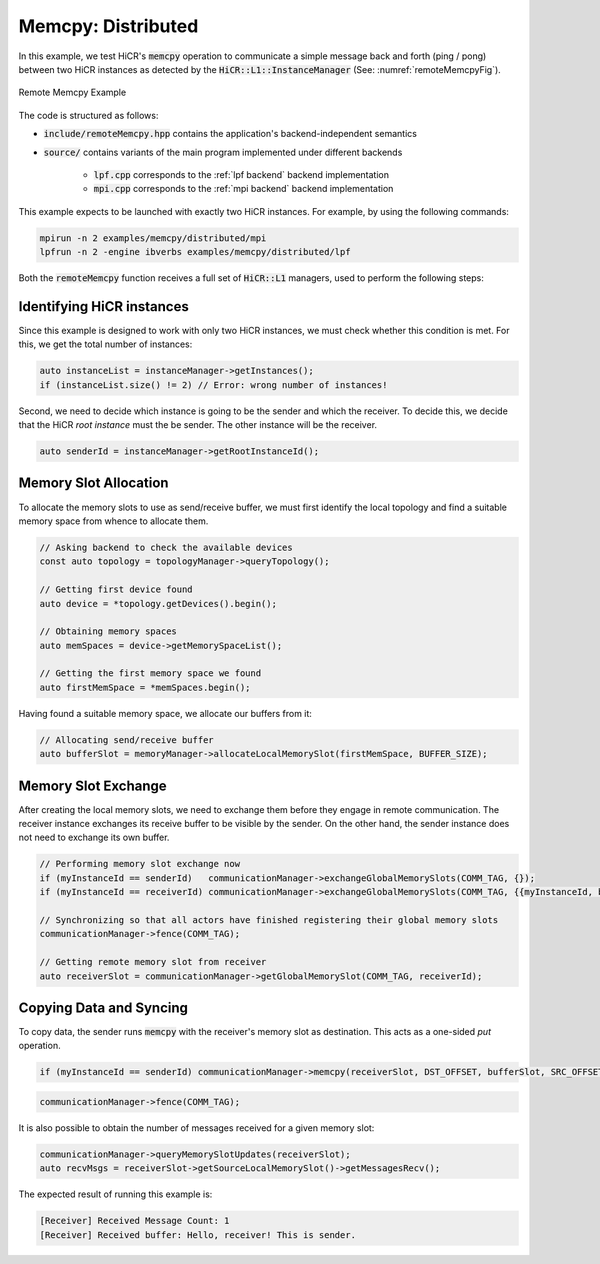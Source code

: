 .. _memcpy dist:

Memcpy: Distributed
=======================

In this example, we test HiCR's :code:`memcpy` operation to communicate a simple message back and forth (ping / pong) between two HiCR instances as detected by the :code:`HiCR::L1::InstanceManager` (See: :numref:`remoteMemcpyFig`).

.. _remoteMemcpyFig:
.. figure:: remoteMemcpy.png
   :alt: Remote Memcpy Example
   :align: center
   
   Remote Memcpy Example

The code is structured as follows:

* :code:`include/remoteMemcpy.hpp` contains the application's backend-independent semantics
* :code:`source/` contains variants of the main program implemented under different backends

    * :code:`lpf.cpp` corresponds to the :ref:`lpf backend` backend implementation
    * :code:`mpi.cpp` corresponds to the :ref:`mpi backend` backend implementation

This example expects to be launched with exactly two HiCR instances. For example, by using the following commands:

.. code-block:: bash

    mpirun -n 2 examples/memcpy/distributed/mpi
    lpfrun -n 2 -engine ibverbs examples/memcpy/distributed/lpf

Both the :code:`remoteMemcpy` function receives a full set of :code:`HiCR::L1` managers, used to perform the following steps:


Identifying HiCR instances
----------------------------

Since this example is designed to work with only two HiCR instances, we must check whether this condition is met. For this, we get the total number of instances:

.. code-block:: C++

    auto instanceList = instanceManager->getInstances();
    if (instanceList.size() != 2) // Error: wrong number of instances!

Second, we need to decide which instance is going to be the sender and which the receiver. To decide this, we decide that the HiCR *root instance* must the be sender. The other instance will be the receiver.

.. code-block:: C++

    auto senderId = instanceManager->getRootInstanceId();

Memory Slot Allocation
------------------------

To allocate the memory slots to use as send/receive buffer, we must first identify the local topology and find a suitable memory space from whence to allocate them.

.. code-block:: C++

    // Asking backend to check the available devices
    const auto topology = topologyManager->queryTopology();

    // Getting first device found
    auto device = *topology.getDevices().begin();

    // Obtaining memory spaces
    auto memSpaces = device->getMemorySpaceList();

    // Getting the first memory space we found
    auto firstMemSpace = *memSpaces.begin();

Having found a suitable memory space, we allocate our buffers from it:

.. code-block:: C++

  // Allocating send/receive buffer
  auto bufferSlot = memoryManager->allocateLocalMemorySlot(firstMemSpace, BUFFER_SIZE);

Memory Slot Exchange
-------------------------

After creating the local memory slots, we need to exchange them before they engage in remote communication. The receiver instance exchanges its receive buffer to be visible by the sender. On the other hand, the sender instance does not need to exchange its own buffer.

.. code-block:: C++

  // Performing memory slot exchange now
  if (myInstanceId == senderId)   communicationManager->exchangeGlobalMemorySlots(COMM_TAG, {});
  if (myInstanceId == receiverId) communicationManager->exchangeGlobalMemorySlots(COMM_TAG, {{myInstanceId, bufferSlot}});

  // Synchronizing so that all actors have finished registering their global memory slots
  communicationManager->fence(COMM_TAG);

  // Getting remote memory slot from receiver
  auto receiverSlot = communicationManager->getGlobalMemorySlot(COMM_TAG, receiverId);


Copying Data and Syncing
----------------------------

To copy data, the sender runs :code:`memcpy` with the receiver's memory slot as destination. This acts as a one-sided *put* operation. 

.. code-block:: C++

   if (myInstanceId == senderId) communicationManager->memcpy(receiverSlot, DST_OFFSET, bufferSlot, SRC_OFFSET, BUFFER_SIZE);


.. code-block:: C++

    communicationManager->fence(COMM_TAG);

It is also possible to obtain the number of messages received for a given memory slot:

.. code-block:: C++

    communicationManager->queryMemorySlotUpdates(receiverSlot);
    auto recvMsgs = receiverSlot->getSourceLocalMemorySlot()->getMessagesRecv();

The expected result of running this example is:

.. code-block:: bash

    [Receiver] Received Message Count: 1
    [Receiver] Received buffer: Hello, receiver! This is sender.

